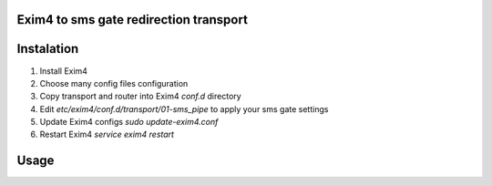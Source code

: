 Exim4 to sms gate redirection transport
=======================================


Instalation
===========

1. Install Exim4
2. Choose many config files configuration
3. Copy transport and router into Exim4 `conf.d` directory
4. Edit `etc/exim4/conf.d/transport/01-sms_pipe` to apply your sms gate settings
5. Update Exim4 configs `sudo update-exim4.conf`
6. Restart Exim4 `service exim4 restart`


Usage
==========

.. ::

    echo "" |  mail -s 'MESSAGE' PHONE@sms
    # MESSAGE - sms message text
    # PHONE - phone number

    # Example:
    echo "" |  mail -s 'Raid alert' 71234567890@sms
